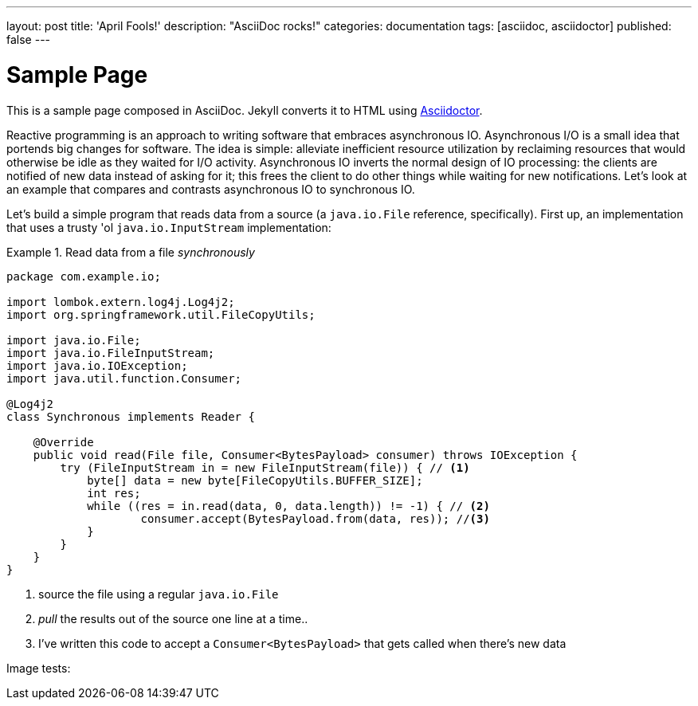 ---
layout: post
title: 'April Fools!'
description: "AsciiDoc rocks!"
categories: documentation
tags: [asciidoc, asciidoctor]
published: false
---

= Sample Page
:uri-asciidoctor: http://asciidoctor.org

This is a sample page composed in AsciiDoc.
Jekyll converts it to HTML using {uri-asciidoctor}[Asciidoctor].

Reactive programming is an approach to writing software that embraces asynchronous IO. Asynchronous I/O is a small idea that portends big changes for software. The idea is simple: alleviate inefficient resource utilization by reclaiming resources that would otherwise be idle as they waited for I/O activity. Asynchronous IO inverts the normal design of IO processing: the clients are notified of new data instead of asking for it; this frees the client to do other things while waiting for new notifications. Let's look at an example that compares and contrasts asynchronous IO to synchronous IO.

Let's build a simple program that reads data from a source (a `java.io.File` reference, specifically). First up, an implementation that uses a trusty 'ol `java.io.InputStream` implementation:

.Read data from a file _synchronously_
====
[source,java,indent=0]
----
package com.example.io;

import lombok.extern.log4j.Log4j2;
import org.springframework.util.FileCopyUtils;

import java.io.File;
import java.io.FileInputStream;
import java.io.IOException;
import java.util.function.Consumer;

@Log4j2
class Synchronous implements Reader {

    @Override
    public void read(File file, Consumer<BytesPayload> consumer) throws IOException {
        try (FileInputStream in = new FileInputStream(file)) { // <1>
            byte[] data = new byte[FileCopyUtils.BUFFER_SIZE];
            int res;
            while ((res = in.read(data, 0, data.length)) != -1) { // <2>
                    consumer.accept(BytesPayload.from(data, res)); //<3>
            }
        }
    }
}
----
<1> source the file using a regular `java.io.File`
<2> _pull_ the results out of the source one line at a time..
<3> I've written this code to accept a `Consumer<BytesPayload>` that gets called when there's new data
====

Image tests:

++++
++++

